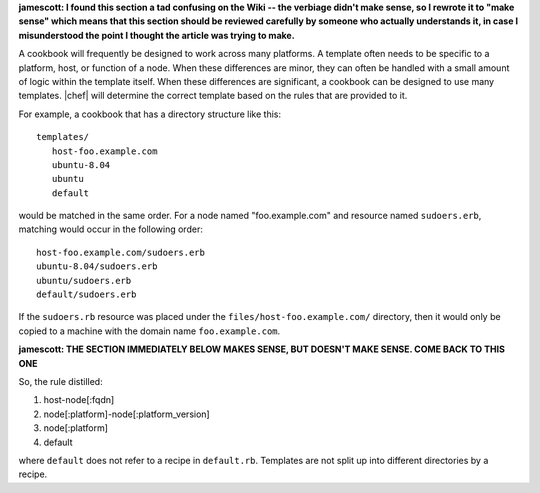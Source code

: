 .. The contents of this file are included in multiple topics.
.. This file should not be changed in a way that hinders its ability to appear in multiple documentation sets.

**jamescott: I found this section a tad confusing on the Wiki -- the verbiage didn't make sense, so I rewrote it to "make sense" which means that this section should be reviewed carefully by someone who actually understands it, in case I misunderstood the point I thought the article was trying to make.**

A cookbook will frequently be designed to work across many platforms. A template often needs to be specific to a platform, host, or function of a node. When these differences are minor, they can often be handled with a small amount of logic within the template itself. When these differences are significant, a cookbook can be designed to use many templates. |chef| will determine the correct template based on the rules that are provided to it.

For example, a cookbook that has a directory structure like this::

   templates/
      host-foo.example.com
      ubuntu-8.04
      ubuntu
      default

would be matched in the same order. For a node named "foo.example.com" and resource named ``sudoers.erb``, matching would occur in the following order::

   host-foo.example.com/sudoers.erb
   ubuntu-8.04/sudoers.erb
   ubuntu/sudoers.erb
   default/sudoers.erb

If the ``sudoers.rb`` resource was placed under the ``files/host-foo.example.com/`` directory, then it would only be copied to a machine with the domain name ``foo.example.com``.

**jamescott: THE SECTION IMMEDIATELY BELOW MAKES SENSE, BUT DOESN'T MAKE SENSE. COME BACK TO THIS ONE**

So, the rule distilled:

1. host-node[:fqdn]
2. node[:platform]-node[:platform_version]
3. node[:platform]
4. default

where ``default`` does not refer to a recipe in ``default.rb``. Templates are not split up into different directories by a recipe.